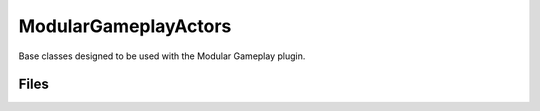 ModularGameplayActors
=====================

Base classes designed to be used with the Modular Gameplay plugin.


Files
-----

.. code-block: txt
    Code
        ModularGameplayActors\Private\ModularAIController.cpp
        ModularGameplayActors\Private\ModularCharacter.cpp
        ModularGameplayActors\Private\ModularGameMode.cpp
        ModularGameplayActors\Private\ModularGameplayActorsModule.cpp
        ModularGameplayActors\Private\ModularGameState.cpp
        ModularGameplayActors\Private\ModularPawn.cpp
        ModularGameplayActors\Private\ModularPlayerController.cpp
        ModularGameplayActors\Private\ModularPlayerState.cpp
        ModularGameplayActors\Public\ModularAIController.h
        ModularGameplayActors\Public\ModularCharacter.h
        ModularGameplayActors\Public\ModularGameMode.h
        ModularGameplayActors\Public\ModularGameState.h
        ModularGameplayActors\Public\ModularPawn.h
        ModularGameplayActors\Public\ModularPlayerController.h
        ModularGameplayActors\Public\ModularPlayerState.h
